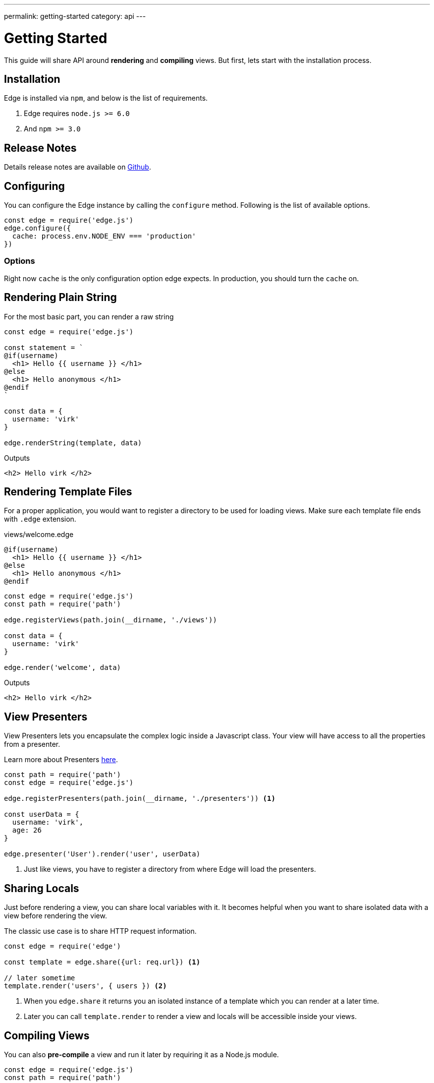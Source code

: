---
permalink: getting-started
category: api
---

= Getting Started

This guide will share API around *rendering* and *compiling* views. But first, lets start with the installation process.

== Installation

Edge is installed via `npm`, and below is the list of requirements.

1. Edge requires `node.js >= 6.0`
2. And `npm >= 3.0`

== Release Notes
Details release notes are available on link:https://github.com/poppinss/edge[Github].

== Configuring
You can configure the Edge instance by calling the `configure` method. Following is the list of available options.

[source, javascript]
----
const edge = require('edge.js')
edge.configure({
  cache: process.env.NODE_ENV === 'production'
})
----

=== Options
Right now `cache` is the only configuration option edge expects. In production, you should turn the `cache` on.


== Rendering Plain String
For the most basic part, you can render a raw string

[source, js]
----
const edge = require('edge.js')

const statement = `
@if(username)
  <h1> Hello {{ username }} </h1>
@else
  <h1> Hello anonymous </h1>
@endif
`

const data = {
  username: 'virk'
}

edge.renderString(template, data)
----

.Outputs
[source, html]
----
<h2> Hello virk </h2>
----

== Rendering Template Files
For a proper application, you would want to register a directory to be used for loading views. Make sure each template file ends with `.edge` extension.

.views/welcome.edge
[source, edge]
----
@if(username)
  <h1> Hello {{ username }} </h1>
@else
  <h1> Hello anonymous </h1>
@endif
----

[source, js]
----
const edge = require('edge.js')
const path = require('path')

edge.registerViews(path.join(__dirname, './views'))

const data = {
  username: 'virk'
}

edge.render('welcome', data)
----

.Outputs
[source, html]
----
<h2> Hello virk </h2>
----

== View Presenters
View Presenters lets you encapsulate the complex logic inside a Javascript class. Your view will have access to all the properties from a presenter.

Learn more about Presenters link:view-presenters[here].

[source, javascript]
----
const path = require('path')
const edge = require('edge.js')

edge.registerPresenters(path.join(__dirname, './presenters')) <1>

const userData = {
  username: 'virk',
  age: 26
}

edge.presenter('User').render('user', userData)
----
<1> Just like views, you have to register a directory from where Edge will load the presenters.

== Sharing Locals
Just before rendering a view, you can share local variables with it. It becomes helpful when you want to share isolated data with a view before rendering the view.

The classic use case is to share HTTP request information.

[source, javascript]
----
const edge = require('edge')

const template = edge.share({url: req.url}) <1>

// later sometime
template.render('users', { users }) <2>
----

<1> When you `edge.share` it returns you an isolated instance of a template which you can render at a later time.
<2> Later you can call `template.render` to render a view and locals will be accessible inside your views.

== Compiling Views
You can also *pre-compile* a view and run it later by requiring it as a Node.js module.

[source, javascript]
----
const edge = require('edge.js')
const path = require('path')

edge.registerViews(path.join(__dirname, './views'))

edge.compile('welcome') <1>
edge.compile('welcome', false) <2>
----
<1> 1st statement will compile the template as an `iife` function.
<2> 2nd statement will instead compile it as a common js module, so that you can save it inside a file.

.Outputs (as module)
[source, javascript]
----
module.exports = function () {
  let out = new String()
  if (this.context.resolve('username')) {
    out += `  <h1> Hello ${this.context.escape(this.context.resolve('username'))} </h1>\n`
  } else {
    out += `  <h1> Hello anonymous </h1>\n`
  }
  return out
}
----
